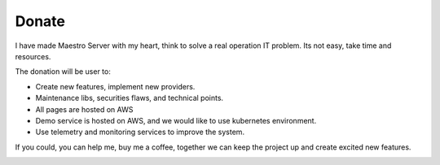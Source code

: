 Donate
====================

I have made Maestro Server with my heart, think to solve a real operation IT problem. Its not easy, take time and resources. 

The donation will be user to:

- Create new features, implement new providers.
- Maintenance libs, securities flaws, and technical points.
- All pages are hosted on AWS
- Demo service is hosted on AWS, and we would like to use kubernetes environment.
- Use telemetry and monitoring services to improve the system.


If you could, you can help me, buy me a coffee, together we can keep the project up and create excited new features.

.. image:: https://www.buymeacoffee.com/assets/img/custom_images/purple_img.png
   :target: https://www.buymeacoffee.com/9lVypB7WQ